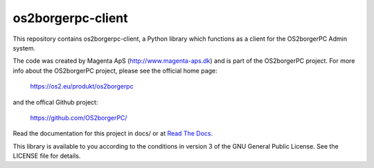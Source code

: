 ==================
os2borgerpc-client
==================

|pipeline status|
|coverage report|

.. |pipeline status| image:: https://git.magenta.dk/os2borgerpc/os2borgerpc-client/badges/development/pipeline.svg
.. |coverage report| image:: https://git.magenta.dk/os2borgerpc/os2borgerpc-client/badges/development/coverage.svg

This repository contains os2borgerpc-client, a Python library which functions as a
client for the OS2borgerPC Admin system.

The code was created by Magenta ApS (http://www.magenta-aps.dk) and is part of the
OS2borgerPC project. For more info about the OS2borgerPC project, please see the 
official home page:

    https://os2.eu/produkt/os2borgerpc

and the offical Github project:

    https://github.com/OS2borgerPC/

Read the documentation for this project in docs/ or at 
`Read The Docs <https://os2borgerpc-client.readthedocs.io/>`_.

This library is available to you according to the conditions in version 3 of
the GNU General Public License. See the LICENSE file for details.
